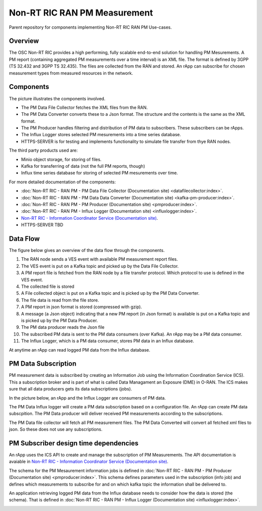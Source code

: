 .. This work is licensed under a Creative Commons Attribution 4.0 International License.
.. SPDX-License-Identifier: CC-BY-4.0
.. Copyright (C) 2023 Nordix

Non-RT RIC RAN PM Measurement
~~~~~~~~~~~~~~~~~~~~~~~~~~~~~

Parent repository for components implementing Non-RT RIC RAN PM Use-cases.


********
Overview
********

The OSC Non-RT RIC provides a high performing, fully scalable end-to-end solution for handling
PM Mesurements. A PM report (containing aggregated PM measurements over a time interval) is
an XML file. The format is defined by 3GPP (TS 32.432 and 3GPP TS 32.435).
The files are collected from the RAN and stored. An rApp can subscribe for chosen measurement types from
measured resources in the network.


**********
Components
**********

The picture illustrates the components involved.

* The PM Data File Collector fetches the XML files from the RAN.
* The PM Data Converter converts these to a Json format. The structure and the contents
  is the same as the XML format.
* The PM Producer handles filtering and distribution of PM data to subscribers. These subscribers can be rApps.
* The Influx Logger stores selected PM mesurements into a time series database.
* HTTPS-SERVER is for testing and implements functionality to simulate file transfer from thye RAN nodes.

The third party products used are:

* Minio object storage, for storing of files.
* Kafka for transferring of data (not the full PM reports, though)
* Influx time series database for storing of selected PM mesurements over time.

.. image:: ./Components.png
   :width: 500pt

For more detailed documentation of the components:

* :doc:`Non-RT RIC - RAN PM - PM Data File Collector (Documentation site) <datafilecollector:index>`.
* :doc:`Non-RT RIC - RAN PM - PM Data Data Converter (Documentation site) <kafka-pm-producer:index>`.
* :doc:`Non-RT RIC - RAN PM - PM Producer (Documentation site) <pmproducer:index>`.
* :doc:`Non-RT RIC - RAN PM - Influx Logger (Documentation site) <influxlogger:index>`.
* `Non-RT RIC - Information Coordinator Service (Documentation site) <https://docs.o-ran-sc.org/projects/o-ran-sc-nonrtric-plt-informationcoordinatorservice/en/latest/>`_.
* HTTPS-SERVER TBD



*********
Data Flow
*********

The figure below gives an overview of the data flow through the components.

.. image:: ./DataFlow.png
   :width: 900pt

1. The RAN node sends a VES event with available PM measurement report files.
2. The VES event is put on a Kafka topic and picked up by the Data File Collector.
3. A PM report file is fetched from the RAN node by a file transfer protocol. Which protocol to use is defined in the VES event.
4. The collected file is stored
5. A File collected object is put on a Kafka topic and is picked up by the PM Data Converter.
6. The file data is read from the file store.
7. A PM report in json format is stored (compressed with gzip).
8. A message (a Json object) indicating that a new PM report (in Json format) is available is put on a Kafka topic and is picked up by the PM Data Producer.
9. The PM data producer reads the Json file
10. The subscribed PM data is sent to the PM data consumers (over Kafka). An rApp may be a PM data consumer.
11. The Influx Logger, which is a PM data consumer, stores PM data in an Influx database.

At anytime an rApp can read logged PM data from the Influx database.

********************
PM Data Subscription
********************
PM measurement data is subscribed by creating an Information Job using the Information Coordination Service (ICS).
This a subscription broker and is part of what is called Data Managament an Exposure (DME) in O-RAN.
The ICS makes sure that all data producers gets its data subscriptions (jobs).

In the picture below, an rApp and the Influx Logger are consumers of PM data.

.. image:: ./ControlFlow.png
   :width: 500pt

The PM Data Influx logger will create a PM data subscription based on a configuration file. An rApp can create
PM data subscpition. The PM Data producer will deliver received PM measurements according to the subscriptions.

The PM Data file collector will fetch all PM measurement files. The PM Data Converted will convert all fetched xml files
to json. So these does not use any subscriptions.

**************************************
PM Subscriber design time dependencies
**************************************

An rApp uses the ICS API to create and manage the subscription of PM Measurements.
The API documentation is avaiable in `Non-RT RIC - Information Coordinator Service (Documentation site) <https://docs.o-ran-sc.org/projects/o-ran-sc-nonrtric-plt-informationcoordinatorservice/en/latest/>`_.

The schema for the PM Mesaurement information jobs is defined in :doc:`Non-RT RIC - RAN PM - PM Producer (Documentation site) <pmproducer:index>`.
This schema defines parameters used in the subscription (info job) and defines which measurements to subscribe for and on which
kafka topic the information shall be delivered to.

An application retrieving logged PM data from the Influx database needs to consider how the data is stored (the schema). That is
defined in :doc:`Non-RT RIC - RAN PM - Influx Logger (Documentation site) <influxlogger:index>`.

.. image:: ./DesignTimeDependencies.png
   :width: 500pt
